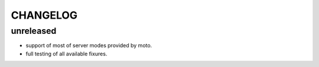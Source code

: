 CHANGELOG
=========

unreleased
-------
- support of most of server modes provided by moto.
- full testing of all available fixures.
